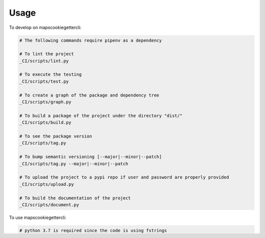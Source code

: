 =====
Usage
=====


To develop on mapscookiegettercli:

.. code-block:: bash

    # The following commands require pipenv as a dependency

    # To lint the project
    _CI/scripts/lint.py

    # To execute the testing
    _CI/scripts/test.py

    # To create a graph of the package and dependency tree
    _CI/scripts/graph.py

    # To build a package of the project under the directory "dist/"
    _CI/scripts/build.py

    # To see the package version
    _CI/scripts/tag.py

    # To bump semantic versioning [--major|--minor|--patch]
    _CI/scripts/tag.py --major|--minor|--patch

    # To upload the project to a pypi repo if user and password are properly provided
    _CI/scripts/upload.py

    # To build the documentation of the project
    _CI/scripts/document.py


To use mapscookiegettercli:


.. code-block:: bash

    # python 3.7 is required since the code is using fstrings

    # install tool
    pip install mapscookiegettercli

    # execute the tool
    maps-cookie-getter

    # After the full login process the browser should be terminated and a "location_sharing.cookies"
    # file should be located at the same location that can be provided to the locationsharinglib.

